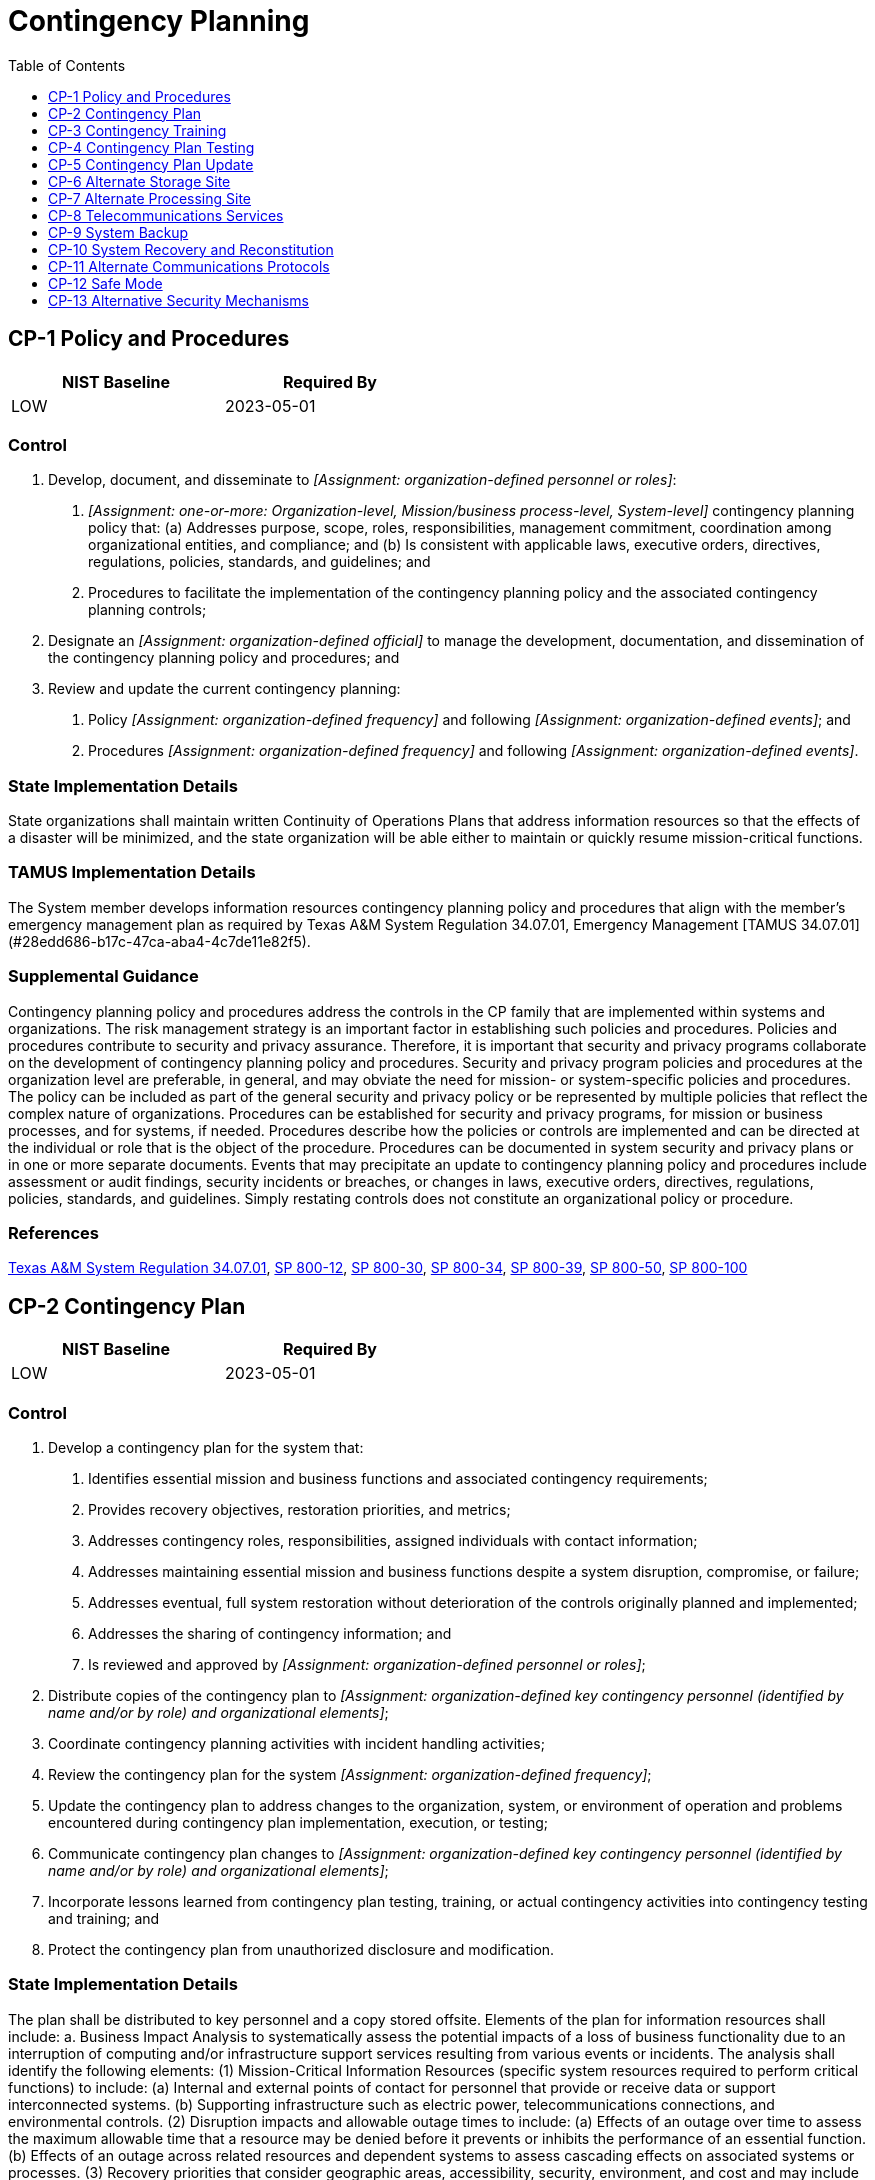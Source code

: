 = Contingency Planning
:toc:
:toclevels: 1
:cp-1_prm_1: organization-defined personnel or roles
:cp-1_prm_2: one-or-more: Organization-level, Mission/business process-level, System-level
:cp-1_prm_3: organization-defined official
:cp-1_prm_4: organization-defined frequency
:cp-1_prm_5: organization-defined events
:cp-1_prm_6: organization-defined frequency
:cp-1_prm_7: organization-defined events
:cp-2_prm_1: organization-defined personnel or roles
:cp-2_prm_2: organization-defined key contingency personnel (identified by name and/or by role) and organizational elements
:cp-2_prm_3: organization-defined frequency
:cp-2_prm_4: organization-defined key contingency personnel (identified by name and/or by role) and organizational elements
:cp-2-3_prm_1: all, essential
:cp-2-3_prm_2: organization-defined time period
:cp-2-5_prm_1: all, essential
:cp-2-6_prm_1: all, essential
:cp-2-8_prm_1: all, essential
:cp-3_prm_1: organization-defined time period
:cp-3_prm_2: organization-defined frequency
:cp-3_prm_3: organization-defined frequency
:cp-3_prm_4: organization-defined events
:cp-4_prm_1: organization-defined frequency
:cp-4_prm_2: organization-defined tests
:cp-4-3_prm_1: organization-defined automated mechanisms
:cp-4-5_prm_1: organization-defined mechanisms
:cp-4-5_prm_2: organization-defined system or system component
:cp-7_prm_1: organization-defined system operations
:cp-7_prm_2: organization-defined time period consistent with recovery time and recovery point objectives
:cp-8_prm_1: organization-defined system operations
:cp-8_prm_2: organization-defined time period
:cp-8-4_prm_1: organization-defined frequency
:cp-8-5_prm_1: organization-defined frequency
:cp-9_prm_1: organization-defined system components
:cp-9_prm_2: organization-defined frequency consistent with recovery time and recovery point objectives
:cp-9_prm_3: organization-defined frequency consistent with recovery time and recovery point objectives
:cp-9_prm_4: organization-defined frequency consistent with recovery time and recovery point objectives
:cp-9-1_prm_1: organization-defined frequency
:cp-9-3_prm_1: organization-defined critical system software and other security-related information
:cp-9-5_prm_1: organization-defined time period and transfer rate consistent with the recovery time and recovery point objectives
:cp-9-7_prm_1: organization-defined backup information
:cp-9-8_prm_1: organization-defined backup information
:cp-10_prm_1: organization-defined time period consistent with recovery time and recovery point objectives
:cp-10-4_prm_1: organization-defined restoration time periods
:cp-11_prm_1: organization-defined alternative communications protocols
:cp-12_prm_1: organization-defined conditions
:cp-12_prm_2: organization-defined restrictions of safe mode of operation
:cp-13_prm_1: organization-defined alternative or supplemental security mechanisms
:cp-13_prm_2: organization-defined security functions

== CP-1 Policy and Procedures[[cp-1]]

[width=50\%]
|===
|NIST Baseline |Required By 

|LOW
|2023-05-01

|===

=== Control
a. Develop, document, and disseminate to _[Assignment: {cp-1_prm_1}]_:
1. _[Assignment: {cp-1_prm_2}]_ contingency planning policy that:
(a) Addresses purpose, scope, roles, responsibilities, management commitment, coordination among organizational entities, and compliance; and
(b) Is consistent with applicable laws, executive orders, directives, regulations, policies, standards, and guidelines; and
2. Procedures to facilitate the implementation of the contingency planning policy and the associated contingency planning controls;
b. Designate an _[Assignment: {cp-1_prm_3}]_ to manage the development, documentation, and dissemination of the contingency planning policy and procedures; and
c. Review and update the current contingency planning:
1. Policy _[Assignment: {cp-1_prm_4}]_ and following _[Assignment: {cp-1_prm_5}]_; and
2. Procedures _[Assignment: {cp-1_prm_6}]_ and following _[Assignment: {cp-1_prm_7}]_.

=== State Implementation Details
State organizations shall maintain written Continuity of Operations Plans that address information resources so that the effects of a disaster will be minimized, and the state organization will be able either to maintain or quickly resume mission-critical functions.

=== TAMUS Implementation Details
The System member develops information resources contingency planning policy and procedures that align with the member's emergency management plan as required by Texas A&M System Regulation 34.07.01, Emergency Management [TAMUS 34.07.01](#28edd686-b17c-47ca-aba4-4c7de11e82f5).

=== Supplemental Guidance
Contingency planning policy and procedures address the controls in the CP family that are implemented within systems and organizations. The risk management strategy is an important factor in establishing such policies and procedures. Policies and procedures contribute to security and privacy assurance. Therefore, it is important that security and privacy programs collaborate on the development of contingency planning policy and procedures. Security and privacy program policies and procedures at the organization level are preferable, in general, and may obviate the need for mission- or system-specific policies and procedures. The policy can be included as part of the general security and privacy policy or be represented by multiple policies that reflect the complex nature of organizations. Procedures can be established for security and privacy programs, for mission or business processes, and for systems, if needed. Procedures describe how the policies or controls are implemented and can be directed at the individual or role that is the object of the procedure. Procedures can be documented in system security and privacy plans or in one or more separate documents. Events that may precipitate an update to contingency planning policy and procedures include assessment or audit findings, security incidents or breaches, or changes in laws, executive orders, directives, regulations, policies, standards, and guidelines. Simply restating controls does not constitute an organizational policy or procedure.

=== References
https://policies.tamus.edu/34-07.pdf[Texas A&M System Regulation 34.07.01], https://doi.org/10.6028/NIST.SP.800-12r1[SP 800-12], https://doi.org/10.6028/NIST.SP.800-30r1[SP 800-30], https://doi.org/10.6028/NIST.SP.800-34r1[SP 800-34], https://doi.org/10.6028/NIST.SP.800-39[SP 800-39], https://doi.org/10.6028/NIST.SP.800-50[SP 800-50], https://doi.org/10.6028/NIST.SP.800-100[SP 800-100]

== CP-2 Contingency Plan[[cp-2]]

[width=50\%]
|===
|NIST Baseline |Required By 

|LOW
|2023-05-01

|===

=== Control
a. Develop a contingency plan for the system that:
1. Identifies essential mission and business functions and associated contingency requirements;
2. Provides recovery objectives, restoration priorities, and metrics;
3. Addresses contingency roles, responsibilities, assigned individuals with contact information;
4. Addresses maintaining essential mission and business functions despite a system disruption, compromise, or failure;
5. Addresses eventual, full system restoration without deterioration of the controls originally planned and implemented;
6. Addresses the sharing of contingency information; and
7. Is reviewed and approved by _[Assignment: {cp-2_prm_1}]_;
b. Distribute copies of the contingency plan to _[Assignment: {cp-2_prm_2}]_;
c. Coordinate contingency planning activities with incident handling activities;
d. Review the contingency plan for the system _[Assignment: {cp-2_prm_3}]_;
e. Update the contingency plan to address changes to the organization, system, or environment of operation and problems encountered during contingency plan implementation, execution, or testing;
f. Communicate contingency plan changes to _[Assignment: {cp-2_prm_4}]_;
g. Incorporate lessons learned from contingency plan testing, training, or actual contingency activities into contingency testing and training; and
h. Protect the contingency plan from unauthorized disclosure and modification.

=== State Implementation Details
The plan shall be distributed to key personnel and a copy stored offsite. Elements of the plan for information resources shall include:
a. Business Impact Analysis to systematically assess the potential impacts of a loss of business functionality due to an interruption of computing and/or infrastructure support services resulting from various events or incidents. The analysis shall
                identify the following elements:
(1) Mission-Critical Information Resources (specific system resources required to perform critical functions) to include:
(a) Internal and external points of contact for personnel that provide or receive data or support interconnected systems.
(b) Supporting infrastructure such as electric power, telecommunications connections, and environmental controls.
(2) Disruption impacts and allowable outage times to include:
(a) Effects of an outage over time to assess the maximum allowable time that a resource may be denied before it prevents or inhibits the performance of an essential function.
(b) Effects of an outage across related resources and dependent systems to assess cascading effects on associated systems or processes.
(3) Recovery priorities that consider geographic areas, accessibility, security, environment, and cost and may include a combination of:
(a) Preventive controls and processes such as backup power, excess capacity, environmental sensors and alarms.
(b) Recovery techniques and technologies such as backup methodologies, alternate sites, software and hardware equipment replacement, implementation roles and responsibilities.
b. Risk Assessment to weigh the cost of implementing preventative measures against the risk of loss from not taking action.
c. Implementation, testing, and maintenance management program addressing the initial and ongoing testing and maintenance activities of the plan.
d. Disaster Recovery Plan--Each state organization shall maintain a written disaster recovery plan for major or catastrophic events that deny access to information resources for an extended period. Information learned from tests conducted since the
                plan was last updated will be used in updating the disaster recovery plan. The disaster recovery plan will:
(1) Contain measures which address the impact and magnitude of loss or harm that will result from an interruption;
(2) Identify recovery resources and a source for each;
(3) Contain step-by-step implementation instructions;
(4) Include provisions for annual testing.

=== Supplemental Guidance
Contingency planning for systems is part of an overall program for achieving continuity of operations for organizational mission and business functions. Contingency planning addresses system restoration and implementation of alternative mission or business processes when systems are compromised or breached. Contingency planning is considered throughout the system development life cycle and is a fundamental part of the system design. Systems can be designed for redundancy, to provide backup capabilities, and for resilience. Contingency plans reflect the degree of restoration required for organizational systems since not all systems need to fully recover to achieve the level of continuity of operations desired. System recovery objectives reflect applicable laws, executive orders, directives, regulations, policies, standards, guidelines, organizational risk tolerance, and system impact level.
Actions addressed in contingency plans include orderly system degradation, system shutdown, fallback to a manual mode, alternate information flows, and operating in modes reserved for when systems are under attack. By coordinating contingency planning with incident handling activities, organizations ensure that the necessary planning activities are in place and activated in the event of an incident. Organizations consider whether continuity of operations during an incident conflicts with the capability to automatically disable the system, as specified in 

=== References
https://doi.org/10.6028/NIST.SP.800-34r1[SP 800-34], https://doi.org/10.6028/NIST.IR.8179[IR 8179]

=== Control Enhancements
==== CP-2(1) Coordinate with Related Plans[[cp-2-1]]

===== Control
Coordinate contingency plan development with organizational elements responsible for related plans.

===== Supplemental Guidance
Plans that are related to contingency plans include Business Continuity Plans, Disaster Recovery Plans, Critical Infrastructure Plans, Continuity of Operations Plans, Crisis Communications Plans, Insider Threat Implementation Plans, Data Breach Response Plans, Cyber Incident Response Plans, Breach Response Plans, and Occupant Emergency Plans.

==== CP-2(2) Capacity Planning[[cp-2-2]]

===== Control
Conduct capacity planning so that necessary capacity for information processing, telecommunications, and environmental support exists during contingency operations.

===== Supplemental Guidance
Capacity planning is needed because different threats can result in a reduction of the available processing, telecommunications, and support services intended to support essential mission and business functions. Organizations anticipate degraded operations during contingency operations and factor the degradation into capacity planning. For capacity planning, environmental support refers to any environmental factor for which the organization determines that it needs to provide support in a contingency situation, even if in a degraded state. Such determinations are based on an organizational assessment of risk, system categorization (impact level), and organizational risk tolerance.

==== CP-2(3) Resume Mission and Business Functions[[cp-2-3]]

===== Control
Plan for the resumption of _[Assignment: {cp-2-3_prm_1}]_ mission and business functions within _[Assignment: {cp-2-3_prm_2}]_ of contingency plan activation.

===== Supplemental Guidance
Organizations may choose to conduct contingency planning activities to resume mission and business functions as part of business continuity planning or as part of business impact analyses. Organizations prioritize the resumption of mission and business functions. The time period for resuming mission and business functions may be dependent on the severity and extent of the disruptions to the system and its supporting infrastructure.

==== CP-2(4) Resume All Mission and Business Functions[[cp-2-4]]

[width=50\%]
|===



|===

Status:: Withdrawn

Incorporated Into:: xref:cp.adoc#cp-2-3[CP-2.3]

==== CP-2(5) Continue Mission and Business Functions[[cp-2-5]]

===== Control
Plan for the continuance of _[Assignment: {cp-2-5_prm_1}]_ mission and business functions with minimal or no loss of operational continuity and sustains that continuity until full system restoration at primary processing and/or storage sites.

===== Supplemental Guidance
Organizations may choose to conduct the contingency planning activities to continue mission and business functions as part of business continuity planning or business impact analyses. Primary processing and/or storage sites defined by organizations as part of contingency planning may change depending on the circumstances associated with the contingency.

==== CP-2(6) Alternate Processing and Storage Sites[[cp-2-6]]

===== Control
Plan for the transfer of _[Assignment: {cp-2-6_prm_1}]_ mission and business functions to alternate processing and/or storage sites with minimal or no loss of operational continuity and sustain that continuity through system restoration to primary processing and/or storage sites.

===== Supplemental Guidance
Organizations may choose to conduct contingency planning activities for alternate processing and storage sites as part of business continuity planning or business impact analyses. Primary processing and/or storage sites defined by organizations as part of contingency planning may change depending on the circumstances associated with the contingency.

==== CP-2(7) Coordinate with External Service Providers[[cp-2-7]]

===== Control
Coordinate the contingency plan with the contingency plans of external service providers to ensure that contingency requirements can be satisfied.

===== Supplemental Guidance
When the capability of an organization to carry out its mission and business functions is dependent on external service providers, developing a comprehensive and timely contingency plan may become more challenging. When mission and business functions are dependent on external service providers, organizations coordinate contingency planning activities with the external entities to ensure that the individual plans reflect the overall contingency needs of the organization.

==== CP-2(8) Identify Critical Assets[[cp-2-8]]

===== Control
Identify critical system assets supporting _[Assignment: {cp-2-8_prm_1}]_ mission and business functions.

===== Supplemental Guidance
Organizations may choose to identify critical assets as part of criticality analysis, business continuity planning, or business impact analyses. Organizations identify critical system assets so that additional controls can be employed (beyond the controls routinely implemented) to help ensure that organizational mission and business functions can continue to be conducted during contingency operations. The identification of critical information assets also facilitates the prioritization of organizational resources. Critical system assets include technical and operational aspects. Technical aspects include system components, information technology services, information technology products, and mechanisms. Operational aspects include procedures (i.e., manually executed operations) and personnel (i.e., individuals operating technical controls and/or executing manual procedures). Organizational program protection plans can assist in identifying critical assets. If critical assets are resident within or supported by external service providers, organizations consider implementing 

== CP-3 Contingency Training[[cp-3]]

[width=50\%]
|===
|NIST Baseline |Required By 

|LOW
|2023-05-01

|===

=== Control
a. Provide contingency training to system users consistent with assigned roles and responsibilities:
1. Within _[Assignment: {cp-3_prm_1}]_ of assuming a contingency role or responsibility;
2. When required by system changes; and
3. _[Assignment: {cp-3_prm_2}]_ thereafter; and
b. Review and update contingency training content _[Assignment: {cp-3_prm_3}]_ and following _[Assignment: {cp-3_prm_4}]_.

=== Supplemental Guidance
Contingency training provided by organizations is linked to the assigned roles and responsibilities of organizational personnel to ensure that the appropriate content and level of detail is included in such training. For example, some individuals may only need to know when and where to report for duty during contingency operations and if normal duties are affected; system administrators may require additional training on how to establish systems at alternate processing and storage sites; and organizational officials may receive more specific training on how to conduct mission-essential functions in designated off-site locations and how to establish communications with other governmental entities for purposes of coordination on contingency-related activities. Training for contingency roles or responsibilities reflects the specific continuity requirements in the contingency plan. Events that may precipitate an update to contingency training content include, but are not limited to, contingency plan testing or an actual contingency (lessons learned), assessment or audit findings, security incidents or breaches, or changes in laws, executive orders, directives, regulations, policies, standards, and guidelines. At the discretion of the organization, participation in a contingency plan test or exercise, including lessons learned sessions subsequent to the test or exercise, may satisfy contingency plan training requirements.

=== References
https://doi.org/10.6028/NIST.SP.800-50[SP 800-50]

=== Control Enhancements
==== CP-3(1) Simulated Events[[cp-3-1]]

===== Control
Incorporate simulated events into contingency training to facilitate effective response by personnel in crisis situations.

===== Supplemental Guidance
The use of simulated events creates an environment for personnel to experience actual threat events, including cyber-attacks that disable websites, ransomware attacks that encrypt organizational data on servers, hurricanes that damage or destroy organizational facilities, or hardware or software failures.

==== CP-3(2) Mechanisms Used in Training Environments[[cp-3-2]]

===== Control
Employ mechanisms used in operations to provide a more thorough and realistic contingency training environment.

===== Supplemental Guidance
Operational mechanisms refer to processes that have been established to accomplish an organizational goal or a system that supports a particular organizational mission or business objective. Actual mission and business processes, systems, and/or facilities may be used to generate simulated events and enhance the realism of simulated events during contingency training.

== CP-4 Contingency Plan Testing[[cp-4]]

[width=50\%]
|===
|NIST Baseline |Required By 

|LOW
|2022-11-01

|===

=== Control
a. Test the contingency plan for the system _[Assignment: {cp-4_prm_1}]_ using  the following tests to determine the effectiveness of the plan and the readiness to execute the plan: _[Assignment: {cp-4_prm_2}]_.
b. Review the contingency plan test results; and
c. Initiate corrective actions, if needed.

=== State Implementation Details
Each state organization's written disaster recovery plan will include provisions for annual testing.

=== TAMUS Implementation Details
The System member:
a. tests the contingency plan at least annually through a tabletop exercise;
b. tests the contingency plan at least every three years with a full interruption of high-impact, on-premise services, and
c. includes information resources contingency plan testing in the member's emergency management plan testing and exercises.

=== Supplemental Guidance
Methods for testing contingency plans to determine the effectiveness of the plans and identify potential weaknesses include checklists, walk-through and tabletop exercises, simulations (parallel or full interrupt), and comprehensive exercises. Organizations conduct testing based on the requirements in contingency plans and include a determination of the effects on organizational operations, assets, and individuals due to contingency operations. Organizations have flexibility and discretion in the breadth, depth, and timelines of corrective actions.

=== References
https://doi.org/10.6028/NIST.FIPS.199[FIPS 199], https://doi.org/10.6028/NIST.SP.800-34r1[SP 800-34], https://doi.org/10.6028/NIST.SP.800-84[SP 800-84], https://doi.org/10.6028/NIST.SP.800-160v2[SP 800-160-2]

=== Control Enhancements
==== CP-4(1) Coordinate with Related Plans[[cp-4-1]]

===== Control
Coordinate contingency plan testing with organizational elements responsible for related plans.

===== Supplemental Guidance
Plans related to contingency planning for organizational systems include Business Continuity Plans, Disaster Recovery Plans, Continuity of Operations Plans, Crisis Communications Plans, Critical Infrastructure Plans, Cyber Incident Response Plans, and Occupant Emergency Plans. Coordination of contingency plan testing does not require organizations to create organizational elements to handle related plans or to align such elements with specific plans. However, it does require that if such organizational elements are responsible for related plans, organizations coordinate with those elements.

==== CP-4(2) Alternate Processing Site[[cp-4-2]]

===== Control
Test the contingency plan at the alternate processing site:
(a) To familiarize contingency personnel with the facility and available resources; and
(b) To evaluate the capabilities of the alternate processing site to support contingency operations.

===== Supplemental Guidance
Conditions at the alternate processing site may be significantly different than the conditions at the primary site. Having the opportunity to visit the alternate site and experience the actual capabilities available at the site can provide valuable information on potential vulnerabilities that could affect essential organizational mission and business functions. The on-site visit can also provide an opportunity to refine the contingency plan to address the vulnerabilities discovered during testing.

==== CP-4(3) Automated Testing[[cp-4-3]]

===== Control
Test the contingency plan using _[Assignment: {cp-4-3_prm_1}]_.

===== Supplemental Guidance
Automated mechanisms facilitate thorough and effective testing of contingency plans by providing more complete coverage of contingency issues, selecting more realistic test scenarios and environments, and effectively stressing the system and supported mission and business functions.

==== CP-4(4) Full Recovery and Reconstitution[[cp-4-4]]

===== Control
Include a full recovery and reconstitution of the system to a known state as part of contingency plan testing.

===== Supplemental Guidance
Recovery is executing contingency plan activities to restore organizational mission and business functions. Reconstitution takes place following recovery and includes activities for returning systems to fully operational states. Organizations establish a known state for systems that includes system state information for hardware, software programs, and data. Preserving system state information facilitates system restart and return to the operational mode of organizations with less disruption of mission and business processes.

==== CP-4(5) Self-challenge[[cp-4-5]]

===== Control
Employ _[Assignment: {cp-4-5_prm_1}]_ to _[Assignment: {cp-4-5_prm_2}]_ to disrupt and adversely affect the system or system component.

===== Supplemental Guidance
Often, the best method of assessing system resilience is to disrupt the system in some manner. The mechanisms used by the organization could disrupt system functions or system services in many ways, including terminating or disabling critical system components, changing the configuration of system components, degrading critical functionality (e.g., restricting network bandwidth), or altering privileges. Automated, on-going, and simulated cyber-attacks and service disruptions can reveal unexpected functional dependencies and help the organization determine its ability to ensure resilience in the face of an actual cyber-attack.

== CP-5 Contingency Plan Update[[cp-5]]

[width=50\%]
|===



|===

Status:: Withdrawn

Incorporated Into:: xref:cp.adoc#cp-2[CP-2]


== CP-6 Alternate Storage Site[[cp-6]]

[width=50\%]
|===
|NIST Baseline |Required By 

|MODERATE
|2022-11-01

|===

=== Control
a. Establish an alternate storage site, including necessary agreements to permit the storage and retrieval of system backup information; and
b. Ensure that the alternate storage site provides controls equivalent to that of the primary site.

=== State Implementation Details
Mission-critical information shall be backed up on a scheduled basis and stored off site in a secure, environmentally safe, locked facility accessible only to authorized state organization representatives.

=== Supplemental Guidance
Alternate storage sites are geographically distinct from primary storage sites and maintain duplicate copies of information and data if the primary storage site is not available. Similarly, alternate processing sites provide processing capability if the primary processing site is not available. Geographically distributed architectures that support contingency requirements may be considered alternate storage sites. Items covered by alternate storage site agreements include environmental conditions at the alternate sites, access rules for systems and facilities, physical and environmental protection requirements, and coordination of delivery and retrieval of backup media. Alternate storage sites reflect the requirements in contingency plans so that organizations can maintain essential mission and business functions despite compromise, failure, or disruption in organizational systems.

=== References
https://doi.org/10.6028/NIST.SP.800-34r1[SP 800-34]

=== Control Enhancements
==== CP-6(1) Separation from Primary Site[[cp-6-1]]

===== Control
Identify an alternate storage site that is sufficiently separated from the primary storage site to reduce susceptibility to the same threats.

===== Supplemental Guidance
Threats that affect alternate storage sites are defined in organizational risk assessments and include natural disasters, structural failures, hostile attacks, and errors of omission or commission. Organizations determine what is considered a sufficient degree of separation between primary and alternate storage sites based on the types of threats that are of concern. For threats such as hostile attacks, the degree of separation between sites is less relevant.

==== CP-6(2) Recovery Time and Recovery Point Objectives[[cp-6-2]]

===== Control
Configure the alternate storage site to facilitate recovery operations in accordance with recovery time and recovery point objectives.

===== Supplemental Guidance
Organizations establish recovery time and recovery point objectives as part of contingency planning. Configuration of the alternate storage site includes physical facilities and the systems supporting recovery operations that ensure accessibility and correct execution.

==== CP-6(3) Accessibility[[cp-6-3]]

===== Control
Identify potential accessibility problems to the alternate storage site in the event of an area-wide disruption or disaster and outline explicit mitigation actions.

===== Supplemental Guidance
Area-wide disruptions refer to those types of disruptions that are broad in geographic scope with such determinations made by organizations based on organizational assessments of risk. Explicit mitigation actions include duplicating backup information at other alternate storage sites if access problems occur at originally designated alternate sites or planning for physical access to retrieve backup information if electronic accessibility to the alternate site is disrupted.

== CP-7 Alternate Processing Site[[cp-7]]

=== Control
a. Establish an alternate processing site, including necessary agreements to permit the transfer and resumption of _[Assignment: {cp-7_prm_1}]_ for essential mission and business functions within _[Assignment: {cp-7_prm_2}]_ when the primary processing capabilities are unavailable;
b. Make available at the alternate processing site, the equipment and supplies required to transfer and resume operations or put contracts in place to support delivery to the site within the organization-defined time period for transfer and resumption; and
c. Provide controls at the alternate processing site that are equivalent to those at the primary site.

=== Supplemental Guidance
Alternate processing sites are geographically distinct from primary processing sites and provide processing capability if the primary processing site is not available. The alternate processing capability may be addressed using a physical processing site or other alternatives, such as failover to a cloud-based service provider or other internally or externally provided processing service. Geographically distributed architectures that support contingency requirements may also be considered alternate processing sites. Controls that are covered by alternate processing site agreements include the environmental conditions at alternate sites, access rules, physical and environmental protection requirements, and the coordination for the transfer and assignment of personnel. Requirements are allocated to alternate processing sites that reflect the requirements in contingency plans to maintain essential mission and business functions despite disruption, compromise, or failure in organizational systems.

=== References
https://doi.org/10.6028/NIST.SP.800-34r1[SP 800-34]

=== Control Enhancements
==== CP-7(1) Separation from Primary Site[[cp-7-1]]

===== Control
Identify an alternate processing site that is sufficiently separated from the primary processing site to reduce susceptibility to the same threats.

===== Supplemental Guidance
Threats that affect alternate processing sites are defined in organizational assessments of risk and include natural disasters, structural failures, hostile attacks, and errors of omission or commission. Organizations determine what is considered a sufficient degree of separation between primary and alternate processing sites based on the types of threats that are of concern. For threats such as hostile attacks, the degree of separation between sites is less relevant.

==== CP-7(2) Accessibility[[cp-7-2]]

===== Control
Identify potential accessibility problems to alternate processing sites in the event of an area-wide disruption or disaster and outlines explicit mitigation actions.

===== Supplemental Guidance
Area-wide disruptions refer to those types of disruptions that are broad in geographic scope with such determinations made by organizations based on organizational assessments of risk.

==== CP-7(3) Priority of Service[[cp-7-3]]

===== Control
Develop alternate processing site agreements that contain priority-of-service provisions in accordance with availability requirements (including recovery time objectives).

===== Supplemental Guidance
Priority of service agreements refer to negotiated agreements with service providers that ensure that organizations receive priority treatment consistent with their availability requirements and the availability of information resources for logical alternate processing and/or at the physical alternate processing site. Organizations establish recovery time objectives as part of contingency planning.

==== CP-7(4) Preparation for Use[[cp-7-4]]

===== Control
Prepare the alternate processing site so that the site can serve as the operational site supporting essential mission and business functions.

===== Supplemental Guidance
Site preparation includes establishing configuration settings for systems at the alternate processing site consistent with the requirements for such settings at the primary site and ensuring that essential supplies and logistical considerations are in place.

==== CP-7(5) Equivalent Information Security Safeguards[[cp-7-5]]

[width=50\%]
|===



|===

Status:: Withdrawn

Incorporated Into:: xref:cp.adoc#cp-7[CP-7]

==== CP-7(6) Inability to Return to Primary Site[[cp-7-6]]

===== Control
Plan and prepare for circumstances that preclude returning to the primary processing site.

===== Supplemental Guidance
There may be situations that preclude an organization from returning to the primary processing site such as if a natural disaster (e.g., flood or a hurricane) damaged or destroyed a facility and it was determined that rebuilding in the same location was not prudent.

== CP-8 Telecommunications Services[[cp-8]]

=== Control
Establish alternate telecommunications services, including necessary agreements to permit the resumption of _[Assignment: {cp-8_prm_1}]_ for essential mission and business functions within _[Assignment: {cp-8_prm_2}]_ when the primary telecommunications capabilities are unavailable at either the primary or alternate processing or storage sites.

=== Supplemental Guidance
Telecommunications services (for data and voice) for primary and alternate processing and storage sites are in scope for 

=== References
https://doi.org/10.6028/NIST.SP.800-34r1[SP 800-34]

=== Control Enhancements
==== CP-8(1) Priority of Service Provisions[[cp-8-1]]

===== Control
(a) Develop primary and alternate telecommunications service agreements that contain priority-of-service provisions in accordance with availability requirements (including recovery time objectives); and
(b) Request Telecommunications Service Priority for all telecommunications services used for national security emergency preparedness if the primary and/or alternate telecommunications services are provided by a common carrier.

===== Supplemental Guidance
Organizations consider the potential mission or business impact in situations where telecommunications service providers are servicing other organizations with similar priority of service provisions. Telecommunications Service Priority (TSP) is a Federal Communications Commission (FCC) program that directs telecommunications service providers (e.g., wireline and wireless phone companies) to give preferential treatment to users enrolled in the program when they need to add new lines or have their lines restored following a disruption of service, regardless of the cause. The FCC sets the rules and policies for the TSP program, and the Department of Homeland Security manages the TSP program. The TSP program is always in effect and not contingent on a major disaster or attack taking place. Federal sponsorship is required to enroll in the TSP program.

==== CP-8(2) Single Points of Failure[[cp-8-2]]

===== Control
Obtain alternate telecommunications services to reduce the likelihood of sharing a single point of failure with primary telecommunications services.

===== Supplemental Guidance
In certain circumstances, telecommunications service providers or services may share the same physical lines, which increases the vulnerability of a single failure point. It is important to have provider transparency for the actual physical transmission capability for telecommunication services.

==== CP-8(3) Separation of Primary and Alternate Providers[[cp-8-3]]

===== Control
Obtain alternate telecommunications services from providers that are separated from primary service providers to reduce susceptibility to the same threats.

===== Supplemental Guidance
Threats that affect telecommunications services are defined in organizational assessments of risk and include natural disasters, structural failures, cyber or physical attacks, and errors of omission or commission. Organizations can reduce common susceptibilities by minimizing shared infrastructure among telecommunications service providers and achieving sufficient geographic separation between services. Organizations may consider using a single service provider in situations where the service provider can provide alternate telecommunications services that meet the separation needs addressed in the risk assessment.

==== CP-8(4) Provider Contingency Plan[[cp-8-4]]

===== Control
(a) Require primary and alternate telecommunications service providers to have contingency plans;
(b) Review provider contingency plans to ensure that the plans meet organizational contingency requirements; and
(c) Obtain evidence of contingency testing and training by providers _[Assignment: {cp-8-4_prm_1}]_.

===== Supplemental Guidance
Reviews of provider contingency plans consider the proprietary nature of such plans. In some situations, a summary of provider contingency plans may be sufficient evidence for organizations to satisfy the review requirement. Telecommunications service providers may also participate in ongoing disaster recovery exercises in coordination with the Department of Homeland Security and state and local governments. Organizations may use these types of activities to satisfy evidentiary requirements related to service provider contingency plan reviews, testing, and training.

==== CP-8(5) Alternate Telecommunication Service Testing[[cp-8-5]]

===== Control
Test alternate telecommunication services _[Assignment: {cp-8-5_prm_1}]_.

===== Supplemental Guidance
Alternate telecommunications services testing is arranged through contractual agreements with service providers. The testing may occur in parallel with normal operations to ensure that there is no degradation in organizational missions or functions.

== CP-9 System Backup[[cp-9]]

[width=50\%]
|===
|NIST Baseline |Required By 

|LOW
|2023-05-01

|===

=== Control
a. Conduct backups of user-level information contained in _[Assignment: {cp-9_prm_1}]_
                  _[Assignment: {cp-9_prm_2}]_;
b. Conduct backups of system-level information contained in the system _[Assignment: {cp-9_prm_3}]_;
c. Conduct backups of system documentation, including security- and privacy-related documentation _[Assignment: {cp-9_prm_4}]_; and
d. Protect the confidentiality, integrity, and availability of backup information.

=== TAMUS Implementation Details
The System member stores backup copies of information systems that process and/or store sensitive or high-impact information offline or in a separate facility that is not collocated with the operational system.

=== Supplemental Guidance
System-level information includes system state information, operating system software, middleware, application software, and licenses. User-level information includes information other than system-level information. Mechanisms employed to protect the integrity of system backups include digital signatures and cryptographic hashes. Protection of system backup information while in transit is addressed by 

=== References
https://doi.org/10.6028/NIST.FIPS.140-3[FIPS 140-3], https://doi.org/10.6028/NIST.FIPS.186-4[FIPS 186-4], https://doi.org/10.6028/NIST.SP.800-34r1[SP 800-34], https://doi.org/10.6028/NIST.SP.800-130[SP 800-130], https://doi.org/10.6028/NIST.SP.800-152[SP 800-152]

=== Control Enhancements
==== CP-9(1) Testing for Reliability and Integrity[[cp-9-1]]

===== Control
Test backup information _[Assignment: {cp-9-1_prm_1}]_ to verify media reliability and information integrity.

===== Supplemental Guidance
Organizations need assurance that backup information can be reliably retrieved. Reliability pertains to the systems and system components where the backup information is stored, the operations used to retrieve the information, and the integrity of the information being retrieved. Independent and specialized tests can be used for each of the aspects of reliability. For example, decrypting and transporting (or transmitting) a random sample of backup files from the alternate storage or backup site and comparing the information to the same information at the primary processing site can provide such assurance.

==== CP-9(2) Test Restoration Using Sampling[[cp-9-2]]

===== Control
Use a sample of backup information in the restoration of selected system functions as part of contingency plan testing.

===== Supplemental Guidance
Organizations need assurance that system functions can be restored correctly and can support established organizational missions. To ensure that the selected system functions are thoroughly exercised during contingency plan testing, a sample of backup information is retrieved to determine whether the functions are operating as intended. Organizations can determine the sample size for the functions and backup information based on the level of assurance needed.

==== CP-9(3) Separate Storage for Critical Information[[cp-9-3]]

===== Control
Store backup copies of _[Assignment: {cp-9-3_prm_1}]_ in a separate facility or in a fire rated container that is not collocated with the operational system.

===== Supplemental Guidance
Separate storage for critical information applies to all critical information regardless of the type of backup storage media. Critical system software includes operating systems, middleware, cryptographic key management systems, and intrusion detection systems. Security-related information includes inventories of system hardware, software, and firmware components. Alternate storage sites, including geographically distributed architectures, serve as separate storage facilities for organizations. Organizations may provide separate storage by implementing automated backup processes at alternative storage sites (e.g., data centers). The General Services Administration (GSA) establishes standards and specifications for security and fire rated containers.

==== CP-9(4) Protection from Unauthorized Modification[[cp-9-4]]

[width=50\%]
|===



|===

Status:: Withdrawn

Incorporated Into:: xref:cp.adoc#cp-9[CP-9]

==== CP-9(5) Transfer to Alternate Storage Site[[cp-9-5]]

===== Control
Transfer system backup information to the alternate storage site _[Assignment: {cp-9-5_prm_1}]_.

===== Supplemental Guidance
System backup information can be transferred to alternate storage sites either electronically or by the physical shipment of storage media.

==== CP-9(6) Redundant Secondary System[[cp-9-6]]

===== Control
Conduct system backup by maintaining a redundant secondary system that is not collocated with the primary system and that can be activated without loss of information or disruption to operations.

===== Supplemental Guidance
The effect of system backup can be achieved by maintaining a redundant secondary system that mirrors the primary system, including the replication of information. If this type of redundancy is in place and there is sufficient geographic separation between the two systems, the secondary system can also serve as the alternate processing site.

==== CP-9(7) Dual Authorization for Deletion or Destruction[[cp-9-7]]

===== Control
Enforce dual authorization for the deletion or destruction of _[Assignment: {cp-9-7_prm_1}]_.

===== Supplemental Guidance
Dual authorization ensures that deletion or destruction of backup information cannot occur unless two qualified individuals carry out the task. Individuals deleting or destroying backup information possess the skills or expertise to determine if the proposed deletion or destruction of information reflects organizational policies and procedures. Dual authorization may also be known as two-person control. To reduce the risk of collusion, organizations consider rotating dual authorization duties to other individuals.

==== CP-9(8) Cryptographic Protection[[cp-9-8]]

===== Control
Implement cryptographic mechanisms to prevent unauthorized disclosure and modification of _[Assignment: {cp-9-8_prm_1}]_.

===== Supplemental Guidance
The selection of cryptographic mechanisms is based on the need to protect the confidentiality and integrity of backup information. The strength of mechanisms selected is commensurate with the security category or classification of the information. Cryptographic protection applies to system backup information in storage at both primary and alternate locations. Organizations that implement cryptographic mechanisms to protect information at rest also consider cryptographic key management solutions.

== CP-10 System Recovery and Reconstitution[[cp-10]]

[width=50\%]
|===
|NIST Baseline |Required By 

|LOW
|2023-05-01

|===

=== Control
Provide for the recovery and reconstitution of the system to a known state within _[Assignment: {cp-10_prm_1}]_ after a disruption, compromise, or failure.

=== Supplemental Guidance
Recovery is executing contingency plan activities to restore organizational mission and business functions. Reconstitution takes place following recovery and includes activities for returning systems to fully operational states. Recovery and reconstitution operations reflect mission and business priorities; recovery point, recovery time, and reconstitution objectives; and organizational metrics consistent with contingency plan requirements. Reconstitution includes the deactivation of interim system capabilities that may have been needed during recovery operations. Reconstitution also includes assessments of fully restored system capabilities, reestablishment of continuous monitoring activities, system reauthorization (if required), and activities to prepare the system and organization for future disruptions, breaches, compromises, or failures. Recovery and reconstitution capabilities can include automated mechanisms and manual procedures. Organizations establish recovery time and recovery point objectives as part of contingency planning.

=== References
https://doi.org/10.6028/NIST.SP.800-34r1[SP 800-34]

=== Control Enhancements
==== CP-10(1) Contingency Plan Testing[[cp-10-1]]

[width=50\%]
|===



|===

Status:: Withdrawn

Incorporated Into:: xref:cp.adoc#cp-4[CP-4]

==== CP-10(2) Transaction Recovery[[cp-10-2]]

===== Control
Implement transaction recovery for systems that are transaction-based.

===== Supplemental Guidance
Transaction-based systems include database management systems and transaction processing systems. Mechanisms supporting transaction recovery include transaction rollback and transaction journaling.

==== CP-10(3) Compensating Security Controls[[cp-10-3]]

[width=50\%]
|===



|===

Status:: Withdrawn

===== Control
Addressed through tailoring.

==== CP-10(4) Restore Within Time Period[[cp-10-4]]

===== Control
Provide the capability to restore system components within _[Assignment: {cp-10-4_prm_1}]_ from configuration-controlled and integrity-protected information representing a known, operational state for the components.

===== Supplemental Guidance
Restoration of system components includes reimaging, which restores the components to known, operational states.

==== CP-10(5) Failover Capability[[cp-10-5]]

[width=50\%]
|===



|===

Status:: Withdrawn

Incorporated Into:: xref:si.adoc#si-13[SI-13]

==== CP-10(6) Component Protection[[cp-10-6]]

===== Control
Protect system components used for recovery and reconstitution.

===== Supplemental Guidance
Protection of system recovery and reconstitution components (i.e., hardware, firmware, and software) includes physical and technical controls. Backup and restoration components used for recovery and reconstitution include router tables, compilers, and other system software.

== CP-11 Alternate Communications Protocols[[cp-11]]

[width=50\%]
|===
|NIST Baseline |Required By 

|LOW
|2023-05-01

|===

=== Control
Provide the capability to employ _[Assignment: {cp-11_prm_1}]_ in support of maintaining continuity of operations.

=== Supplemental Guidance
Contingency plans and the contingency training or testing associated with those plans incorporate an alternate communications protocol capability as part of establishing resilience in organizational systems. Switching communications protocols may affect software applications and operational aspects of systems. Organizations assess the potential side effects of introducing alternate communications protocols prior to implementation.


== CP-12 Safe Mode[[cp-12]]

=== Control
When _[Assignment: {cp-12_prm_1}]_ are detected, enter a safe mode of operation with _[Assignment: {cp-12_prm_2}]_.

=== Supplemental Guidance
For systems that support critical mission and business functions-including military operations, civilian space operations, nuclear power plant operations, and air traffic control operations (especially real-time operational environments)-organizations can identify certain conditions under which those systems revert to a predefined safe mode of operation. The safe mode of operation, which can be activated either automatically or manually, restricts the operations that systems can execute when those conditions are encountered. Restriction includes allowing only selected functions to execute that can be carried out under limited power or with reduced communications bandwidth.


== CP-13 Alternative Security Mechanisms[[cp-13]]

=== Control
Employ _[Assignment: {cp-13_prm_1}]_ for satisfying _[Assignment: {cp-13_prm_2}]_ when the primary means of implementing the security function is unavailable or compromised.

=== Supplemental Guidance
Use of alternative security mechanisms supports system resiliency, contingency planning, and continuity of operations. To ensure mission and business continuity, organizations can implement alternative or supplemental security mechanisms. The mechanisms may be less effective than the primary mechanisms. However, having the capability to readily employ alternative or supplemental mechanisms enhances mission and business continuity that might otherwise be adversely impacted if operations had to be curtailed until the primary means of implementing the functions was restored. Given the cost and level of effort required to provide such alternative capabilities, the alternative or supplemental mechanisms are only applied to critical security capabilities provided by systems, system components, or system services. For example, an organization may issue one-time pads to senior executives, officials, and system administrators if multi-factor tokens-the standard means for achieving secure authentication- are compromised.


